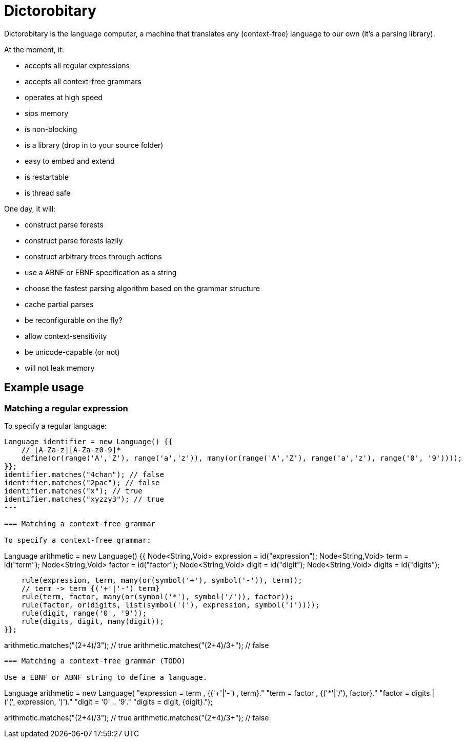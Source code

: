 = Dictorobitary

Dictorobitary is the language computer, a machine that translates any (context-free) language to our own (it's a parsing library).

At the moment, it:

* accepts all regular expressions
* accepts all context-free grammars
* operates at high speed
* sips memory
* is non-blocking
* is a library (drop in to your source folder)
* easy to embed and extend
* is restartable
* is thread safe

One day, it will:

* construct parse forests
* construct parse forests lazily
* construct arbitrary trees through actions
* use a ABNF or EBNF specification as a string
* choose the fastest parsing algorithm based on the grammar structure
* cache partial parses
* be reconfigurable on the fly?
* allow context-sensitivity
* be unicode-capable (or not)
* will not leak memory

== Example usage

=== Matching a regular expression

To specify a regular language:

----
Language identifier = new Language() {{
    // [A-Za-z][A-Za-z0-9]*
    define(or(range('A','Z'), range('a','z')), many(or(range('A','Z'), range('a','z'), range('0', '9'))));
}};
identifier.matches("4chan"); // false
identifier.matches("2pac"); // false
identifier.matches("x"); // true
identifier.matches("xyzzy3"); // true
---

=== Matching a context-free grammar

To specify a context-free grammar:

----
Language arithmetic = new Language() {{
    Node<String,Void> expression = id("expression");
    Node<String,Void> term = id("term");
    Node<String,Void> factor = id("factor");
    Node<String,Void> digit = id("digit");
    Node<String,Void> digits = id("digits");

    rule(expression, term, many(or(symbol('+'), symbol('-')), term));
    // term -> term {('+'|'-') term}
    rule(term, factor, many(or(symbol('*'), symbol('/')), factor));
    rule(factor, or(digits, list(symbol('('), expression, symbol(')'))));
    rule(digit, range('0', '9'));
    rule(digits, digit, many(digit));
}};

arithmetic.matches("(2+4)/3"); // true
arithmetic.matches("(2+4)/3+"); // false
----

=== Matching a context-free grammar (TODO)

Use a EBNF or ABNF string to define a language.

----
Language arithmetic = new Language(
"expression = term , {('+'|'-') , term}."
"term = factor , {('*'|'/'), factor}."
"factor = digits | ('(', expression, ')')."
"digit = '0' .. '9'."
"digits = digit, {digit}.");

arithmetic.matches("(2+4)/3"); // true
arithmetic.matches("(2+4)/3+"); // false
----
